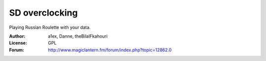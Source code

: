 SD overclocking
===============

Playing Russian Roulette with your data.

:Author: a1ex, Danne, theBilalFkahouri
:License: GPL
:Forum: http://www.magiclantern.fm/forum/index.php?topic=12862.0


